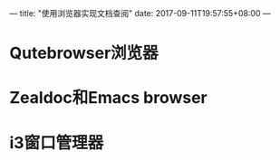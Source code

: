 ---
title: "使用浏览器实现文档查阅"
date: 2017-09-11T19:57:55+08:00
---

* Qutebrowser浏览器

* Zealdoc和Emacs browser

* i3窗口管理器
